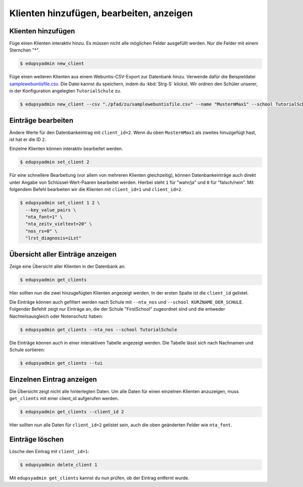 Klienten hinzufügen, bearbeiten, anzeigen
=========================================

Klienten hinzufügen
-------------------

Füge einen Klienten interaktiv hinzu. Es müssen nicht alle möglichen Felder
ausgefüllt werden. Nur die Felder mit einem Sternchen "*".

.. code-block:: console

    $ edupsyadmin new_client

Füge einen weiteren Klienten aus einem Webuntis-CSV-Export zur Datenbank hinzu.
Verwende dafür die Beispieldatei `samplewebuntisfile.csv
<https://raw.githubusercontent.com/LKirst/edupsyadmin/refs/heads/main/docs/_static/samplewebuntisfile.csv>`_.
Die Datei kannst du speichern, indem du :kbd:`Strg-S` klickst. Wir ordnen den
Schüler unserer, in der Konfiguration angelegten ``TutorialSchule`` zu.

.. code-block:: console

    $ edupsyadmin new_client --csv "./pfad/zu/samplewebuntisfile.csv" --name "MustermMax1" --school TutorialSchule

Einträge bearbeiten
-------------------

Ändere Werte für den Datenbankeintrag mit ``client_id=2``. Wenn du oben
``MustermMax1`` als zweites hinuzgefügt hast, ist hat er die ID ``2``.

Einzelne Klienten können interaktiv bearbeitet werden.

.. code-block:: console

    $ edupsyadmin set_client 2

Für eine schnellere Bearbeitung (vor allem von mehreren Klienten gleichzeitig),
können Datenbankeinträge auch direkt unter Angabe von Schlüssel-Wert-Paaren
bearbeitet werden. Hierbei steht ``1`` für "wahr/ja" und ``0`` für
"falsch/nein". Mit folgendem Befehl bearbeiten wir die Klienten mit
``client_id=1`` und ``client_id=2``.

.. code-block:: console

    $ edupsyadmin set_client 1 2 \
      --key_value_pairs \
      "nta_font=1" \
      "nta_zeitv_vieltext=20" \
      "nos_rs=0" \
      "lrst_diagnosis=iLst"

Übersicht aller Einträge anzeigen
---------------------------------

Zeige eine Übersicht aller Klienten in der Datenbank an:

.. code-block:: console

    $ edupsyadmin get_clients

Hier sollten nun die zwei hinzugefügten Klienten angezeigt werden. In der
ersten Spalte ist die ``client_id`` gelistet.

Die Einträge können auch gefiltert werden nach Schule mit ``--nta_nos`` und
``--school KURZNAME_DER_SCHULE``.  Folgender Befehlt zeigt nur Einträge an, die
der Schule "FirstSchool" zugeordnet sind und die entweder Nachteilsausgleich
oder Notenschutz haben:

.. code-block:: console

    $ edupsyadmin get_clients --nta_nos --school TutorialSchule

Die Einträge können auch in einer interaktiven Tabelle angezeigt werden. Die
Tabelle lässt sich nach Nachnamen und Schule sortieren:

.. code-block:: console

    $ edupsyadmin get_clients --tui

Einzelnen Eintrag anzeigen
--------------------------

Die Übersicht zeigt nicht alle hinterlegten Daten.  Um alle Daten für einen
einzelnen Klienten anzuzeigen, muss ``get_clients`` mit einer client_id
aufgerufen werden.

.. code-block:: console

    $ edupsyadmin get_clients --client_id 2

Hier sollten nun alle Daten für ``client_id=2`` gelistet sein, auch die
oben geänderten Felder wie ``nta_font``.

Einträge löschen
----------------

Lösche den Eintrag mit ``client_id=1``:

.. code-block:: console

    $ edupsyadmin delete_client 1

Mit ``edupsyadmin get_clients`` kannst du nun prüfen, ob der Eintrag entfernt wurde.
